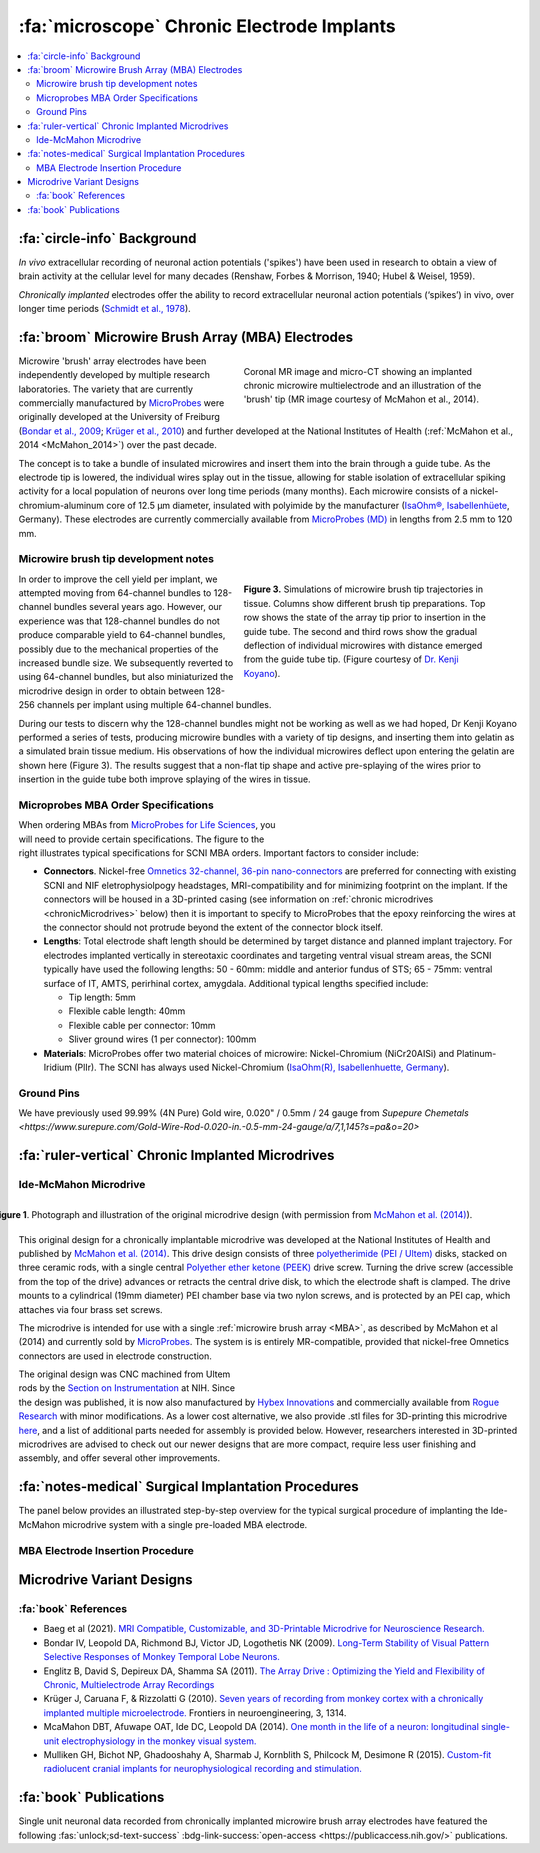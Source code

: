 .. _MicrowireArrays:

==============================================
:fa:`microscope` Chronic Electrode Implants
==============================================

.. contents:: :local:


.. card::
  :class-header: sd-bd-primary sd-font-weight-bold p-1 pl-2
  :class-card: sd-bg-light
  :margin: 0

  :fa:`info` **Note**
  ^^^^^^^^^^^^^^^^^^^^^^^^
  The :ref:`Ide-McMahon microdrive <IdeMcMahon>` design was the first-generation of chronically implanted microdrive hardware designed for use with :ref:`Microwire Brush Array (MBA) <MBA>` electrodes. However, development of implant designs and procedures is an ongoing process. Information on previous designs is provided here for reference.



:fa:`circle-info` Background
================================

*In vivo* extracellular recording of neuronal action potentials ('spikes') have been used in research to obtain a view of brain activity at the cellular level for many decades (Renshaw, Forbes & Morrison, 1940; Hubel & Weisel, 1959). 

*Chronically implanted* electrodes offer the ability to record extracellular neuronal action potentials (‘spikes’) in vivo, over longer time periods (`Schmidt et al., 1978 <https://doi.org/10.1016/0014-4886(78)90252-2>`_).


.. _MBA:

:fa:`broom` Microwire Brush Array (MBA) Electrodes
====================================================

.. figure:: _images/Guides/MBAs/MBA_Implanted.png
  :align: right
  :width: 100%
  :figwidth: 50%

  Coronal MR image and micro-CT showing an implanted chronic microwire multielectrode and an illustration of the 'brush' tip (MR image courtesy of McMahon et al., 2014).

Microwire 'brush' array electrodes have been independently developed by multiple research laboratories. The variety that are currently commercially manufactured by `MicroProbes <https://microprobes.com/images/products/mc/mba/>`_ were originally developed at the University of Freiburg (`Bondar et al., 2009 <http://journals.plos.org/plosone/article?id=10.1371/journal.pone.0008222>`_; `Krüger et al., 2010 <https://doi.org/10.3389/fneng.2010.00006>`_) and further developed at the National Institutes of Health (:ref:`McMahon et al., 2014 <McMahon_2014>`) over the past decade. 

The concept is to take a bundle of insulated microwires and insert them into the brain through a guide tube. As the electrode tip is lowered, the individual wires splay out in the tissue, allowing for stable isolation of extracellular spiking activity for a local population of neurons over long time periods (many months). Each microwire consists of a nickel-chromium-aluminum core of 12.5 µm diameter, insulated with polyimide by the manufacturer (`IsaOhm®, Isabellenhüete <https://www.isabellenhuette.de/en/precision-alloys/products/isaohmr>`_, Germany). These electrodes are currently commercially available from `MicroProbes (MD) <https://microprobes.com/products/multichannel-arrays/mba>`_ in lengths from 2.5 mm to 120 mm. 


.. _MBA_TipDev:

Microwire brush tip development notes
-----------------------------------------

.. figure:: _images/Guides/MBAs/BrushTipTests.png
  :width: 100%
  :figwidth: 50%
  :align: right
  :alt: MBA brush tip designs

  **Figure 3.** Simulations of microwire brush tip trajectories in tissue. Columns show different brush tip preparations. Top row shows the state of the array tip prior to insertion in the guide tube. The second and third rows show the gradual deflection of individual microwires with distance emerged from the guide tube tip. (Figure courtesy of `Dr. Kenji Koyano <https://www.researchgate.net/profile/Kenji-Koyano>`_). 

In order to improve the cell yield per implant, we attempted moving from 64-channel bundles to 128-channel bundles several years ago. However, our experience was that 128-channel bundles do not produce comparable yield to 64-channel bundles, possibly due to the mechanical properties of the increased bundle size. We subsequently reverted to using 64-channel bundles, but also miniaturized the microdrive design in order to obtain between 128-256 channels per implant using multiple 64-channel bundles.

During our tests to discern why the 128-channel bundles might not be working as well as we had hoped, Dr Kenji Koyano performed a series of tests, producing microwire bundles with a variety of tip designs, and inserting them into gelatin as a simulated brain tissue medium. His observations of how the individual microwires deflect upon entering the gelatin are shown here (Figure 3). The results suggest that a non-flat tip shape and active pre-splaying of the wires prior to insertion in the guide tube both improve splaying of the wires in tissue. 


Microprobes MBA Order Specifications
-----------------------------------------

.. figure:: _images/Guides/MBAs/MBA_Specifications.png
  :align: right
  :width: 100%
  :figwidth: 40%

When ordering MBAs from `MicroProbes for Life Sciences <https://microprobes.com/images/products/mc/mba/>`_, you will need to provide certain specifications. The figure to the right illustrates typical specifications for SCNI MBA orders. Important factors to consider include:

-  **Connectors**. Nickel-free `Omnetics 32-channel, 36-pin nano-connectors <https://www.omnetics.com/products/neuro-connectors/nano-strip-connectors>`_ are preferred for connecting with existing SCNI and NIF eletrophysiolpogy headstages, MRI-compatibility and for minimizing footprint on the implant. If the connectors will be housed in a 3D-printed casing (see information on :ref:`chronic microdrives <chronicMicrodrives>` below) then it is important to specify to MicroProbes that the epoxy reinforcing the wires at the connector should not protrude beyond the extent of the connector block itself.

- **Lengths**: Total electrode shaft length should be determined by target distance and planned implant trajectory. For electrodes implanted vertically in stereotaxic coordinates and targeting ventral visual stream areas, the SCNI typically have used the following lengths: 50 - 60mm: middle and anterior fundus of STS; 65 - 75mm: ventral surface of IT, AMTS, perirhinal cortex, amygdala. Additional typical lengths specified include:

  - Tip length: 5mm
  - Flexible cable length: 40mm
  - Flexible cable per connector: 10mm
  - Sliver ground wires (1 per connector): 100mm

- **Materials**: MicroProbes offer two material choices of microwire: Nickel-Chromium (NiCr20AISi) and Platinum-Iridium (PlIr). The SCNI has always used Nickel-Chromium (`IsaOhm(R), Isabellenhuette, Germany <https://www.isabellenhuette.de/fileadmin/Daten/Praezisionslegierungen/Datenblaetter_Widerstand/Englisch/ISAOHM.pdf>`_). 


Ground Pins
----------------


We have previously used 99.99% (4N Pure) Gold wire, 0.020" / 0.5mm / 24 gauge from `Supepure Chemetals <https://www.surepure.com/Gold-Wire-Rod-0.020-in.-0.5-mm-24-gauge/a/7,1,145?s=pa&o=20>`


.. _chronicMicrodrives: 

:fa:`ruler-vertical` Chronic Implanted Microdrives
=======================================================

.. _IdeMcMahon:

Ide-McMahon Microdrive
-------------------------------

.. figure:: _images/Guides/MBAs/McMahon_2014.jpeg
  :align: right
  :width: 100%
  :figwidth: 100%
  :alt: Ide-McMahon microdrive design

  **Figure 1**. Photograph and illustration of the original microdrive design (with permission from `McMahon et al. (2014) <https://www.physiology.org/doi/10.1152/jn.00052.2014>`_).

.. image:: _images/spacer.png
  :width: 1

This original design for a chronically implantable microdrive was developed at the National Institutes of Health and published by `McMahon et al. (2014) <https://www.physiology.org/doi/10.1152/jn.00052.2014>`_. This drive design consists of three `polyetherimide (PEI / Ultem) <https://en.wikipedia.org/wiki/Polyetherimide>`_ disks, stacked on three ceramic rods, with a single central `Polyether ether ketone (PEEK) <https://en.wikipedia.org/wiki/Polyether_ether_ketone>`_ drive screw. Turning the drive screw (accessible from the top of the drive) advances or retracts the central drive disk, to which the electrode shaft is clamped. The drive mounts to a cylindrical (19mm diameter) PEI chamber base via two nylon screws, and is protected by an PEI cap, which attaches via four brass set screws. 

The microdrive is intended for use with a single :ref:`microwire brush array <MBA>`, as described by McMahon et al (2014) and currently sold by `MicroProbes <https://microprobes.com/products/multichannel-arrays/mba>`_. The system is is entirely MR-compatible, provided that nickel-free Omnetics connectors are used in electrode construction.

.. figure:: _images/Guides/MBAs/Microdrive_McMahon_CAD.jpg
  :align: right
  :width: 100%
  :figwidth: 50%

  **Figure 1**. Photograph and illustration of the original microdrive design (with permission from `McMahon et al. (2014) <https://www.physiology.org/doi/10.1152/jn.00052.2014>`_).


The original design was CNC machined from Ultem rods by the `Section on Instrumentation <https://www.nimh.nih.gov/research/research-conducted-at-nimh/research-areas/research-support-services/section-on-instrumentation>`_ at NIH. Since the design was published, it is now also manufactured by `Hybex Innovations <http://hybex.com/portfolio/chronic-microdrive/>`_ and commercially available from `Rogue Research <https://www.rogue-research.com/veterinary/tools-implants/>`_ with minor modifications. As a lower cost alternative, we also provide .stl files for 3D-printing this microdrive `here <https://www.thingiverse.com/thing:3501708>`__, and a list of additional parts needed for assembly is provided below. However, researchers interested in 3D-printed microdrives are advised to check out our newer designs that are more compact, require less user finishing and assembly, and offer several other improvements.
   

.. button-link:: https://www.thingiverse.com/thing:3501708
    :text: Download CAD files
    :color: success

.. csv-table:: 
  :file: _static/CSVs/SCNI_IdeMcMahon_MicrodriveBOM.csv
  :widths: auto
  :header-rows: 1
  :align: left


:fa:`notes-medical` Surgical Implantation Procedures
======================================================

.. raw:: html

    <div style="padding:56.25% 0 0 0;position:relative;"><iframe src="https://player.vimeo.com/video/1033730031?badge=0&amp;autopause=0&amp;player_id=0&amp;app_id=58479" frameborder="0" allow="autoplay; fullscreen; picture-in-picture; clipboard-write" style="position:absolute;top:0;left:0;width:100%;height:100%;" title="MBA Surgery #1"></iframe></div><script src="https://player.vimeo.com/api/player.js"></script>


The panel below provides an illustrated step-by-step overview for the typical surgical procedure of implanting the Ide-McMahon microdrive system with a single pre-loaded MBA electrode. 

	
.. tab-set::

  .. tab-item:: 1. Mark locations

  	.. image:: _images/Guides/MBAs/IdeMcMahon_ImplantProcedure/Slide1.png
    	:align: right
    	:width: 100%

  	- Clean the skull surface
    	- Position chamber using stereotax
    	- Check clearance from headpost (with attachment)
    	- Mark chamber location
    	- Mark screw locations

  .. tab-item:: 2. Drill skull

  	.. image:: _images/Guides/MBAs/IdeMcMahon_ImplantProcedure/Slide2.png
    	:align: right
    	:width: 100%

  	- Drill and tap screw holes
  	- Insert ceramic screws
  	- Mark craniotomy location by lowering guide tube and stylet in stereotax
  	- Drill craniotomy

  .. tab-item:: 3. Insert guide tube

  	.. image:: _images/Guides/MBAs/IdeMcMahon_ImplantProcedure/Slide4.png
    	:align: right
    	:width: 100%

  	- Lower guide tube and stylet on stereotaxic arm
  	- Stop at appropriate target depth
  	- Fill in the craniotomy around the guide tube with bone wax
  	- Coat the bone surface with Copalite varnish to seal it

  .. tab-item:: 4. Place chamber

  	.. image:: _images/Guides/MBAs/IdeMcMahon_ImplantProcedure/Slide5.png
    	:align: right
    	:width: 100%

  	- Slide the chamber down over the guide tube
  	- Position the chamber base against the skull surface
  	- Apply a thin layer of dental acrylic between the skull and the chamber

  .. tab-item:: 5. Build acrylic cap

  	.. image:: _images/Guides/MBAs/IdeMcMahon_ImplantProcedure/Slide6.png
    	:align: right
   	 	:width: 100%

  	- Build up the dental acrylic around the chamber to cover the screws
  	- Ensure that acrylic does not impede attachment of the cap
  	- Make the contour of the acrylic as smooth as possible

  .. tab-item:: 6. Remove the stylet

  	.. image:: _images/Guides/MBAs/IdeMcMahon_ImplantProcedure/Slide7.png
    	:align: right
    	:width: 100%

  	- Fix the guide tube in place with a small drop of glue
  	- Once glue is dry, slowly remove the stylet
  	- Cut the top of the guide tube diagonally, just below the top of the chamber

  .. tab-item:: 7. Insert the electrode

  	.. image:: _images/Guides/MBAs/IdeMcMahon_ImplantProcedure/Slide8.png
    	:align: right
    	:width: 100%

  	- Mount the electrode (loaded into the microdive) onto the stereotaxic arm
  	- Lower the electrode until the tip approaches the guide tube
  	- Tie a loose loop of vicryl suture around the tip of the brush, to reduce the splay
  	- See :ref:`detailed description of electrode insertion procedure <MBA_insertion>` below.


  .. tab-item:: 8. Lower the drive

  	.. image:: _images/Guides/MBAs/IdeMcMahon_ImplantProcedure/Slide9.png
    	:align: right
    	:width: 100% 

  	- Carefully lower the brush tip just below the top of the guide tube
  	- Move the electrode in the M-L or A-P direction to get the wires into the diagonal cut
  	- Lower until the microdrive is seated on the chamber

  .. tab-item:: 9. Secure microdrive

  	.. image:: _images/Guides/MBAs/IdeMcMahon_ImplantProcedure/Slide10.png
   	 	:align: right
    	:width: 100% 

  	- Insert nylon screws to fix microdrive firmly to the chamber
  	- Fill in around the guide tube-electrode interface with Kwik-Cast silicone

  .. tab-item:: 10. Advance microdrive

  	.. image:: _images/Guides/MBAs/IdeMcMahon_ImplantProcedure/Slide11.png
    	:align: right
    	:width: 100%

  	- Turn the drive screw to lower the electrode
  	- Lower until the electrode tip is <1mm inside the guide tube
  	- Further electrode advancement should be done during neural recording

  .. tab-item:: 11. Secure cap

  	.. image:: _images/Guides/MBAs/IdeMcMahon_ImplantProcedure/Slide12.png
   		:align: right
    	:width: 100%

  	- Lower cap over microdrive 
  	- Run electrode wire under cap through wire channel in chamber
  	- Secure the cap with set screws (careful not to press on wire)
  	- Attach electrode connectors in dental acrylic


.. _MBA_insertion:

MBA Electrode Insertion Procedure
---------------------------------------

.. image:: _images/Guides/MBAs/IdeMcMahon_ImplantProcedure/MBA_GuideTube_Procedure.png
  :align: left
  :width: 100%

.. image:: _images/spacer.png
  :width: 1

.. tab:: Step 1

  i) The stainless steel stylet should be prepared with a pointed but dull tip, and a collar (made from the guide tube material) glued to it just above the top of the guide tube. The stylet should be threaded through the chamber before being attached to the stereotaxic arm. Use tape to hold the chamber in place at the top of the stylet during insertion.
  ii) Using the stereotaxic arm, lower the guide tube with the stainless steel stylet inside, through the craniotomy and along the planned trajectory to the calculated depth.
  iii) Plug the craniotomy around the guide tube with bone wax.

.. tab:: Step 2


  i) Remove the tape holding the chamber in place and gently lower the chamber down to the skull surface. Apply a thin coat of dental acrylic around the craniotomy and position the chamber on it. Fill any gaps under the chamber and build up dental acrylic around the external chamber walls, being careful not to go above the line where the chamber cap will sit.
  ii) Fill the chamber with Kwik-Cast silicone to minimize air pockets within the implant that might allow bacteria to harbour.

.. tab:: Step 3

  i) Holding the top of the guide tube in place with forceps, gently remove the stainless steel stylet.
  ii) Using sharp scissors, make a diagonal cut across the guide tube, just below the level of the chamber top.

.. tab:: Step 4

  i) With the MBA pre-loaded into the microdrive, and the microdrive attached to the stereotaxic arm, slowly lower the arm until the brush tip of the MBA is just above the guide tube.
  ii) Carefully tie a loop of Vicryl suture around the MBA shaft and gently slide it down to the brush tip. Tighten it until the splayed microwires of the brush are pulled closer together.
  iii) Position the MBA tip on the side of the guide tube where the diagonal cut is lowest, and with the tip of the brush lower than the guide tube cut is highest.


.. tab:: Step 5

  i) Using the stereotaxic arm, slowly move the MBA laterally toward the guide tube. The Brush tip should clear the lower edge of the guide tube opening and make contact with the opposite side of the opening.
  ii) If none of the microwires appear to be outside of the guide tube then begin slowly lowering the assembly using the stereotaxic arm. Any wires that have not entered the guide tube will begin to splay as the electrode tip enters the tube. You may choose to proceed and thus sacrifice some channels if the number of straggling microwires is sufficiently small, but it is otherwise recommended to raise the electrode assembly out of the tube and try again.

.. tab:: Step 6

  i) Once you are satisfied with the number of microwires that have successfully entered the top f the guide tube, continue to slowly lower the electrode assembly using the stereotaxic arm.
  ii) As you lower the electrode assembly pay careful attention to the alignment of the electrode shaft / microdrive and the guide tube. Small deviations during initial electrode tip insertion are permissible due to the flexibility of the electrode shaft, but as the portion of the electrode shaft attached to the drive shuttle approaches the guide tube, alignment may need to be corrected to minimize bending of the electrode shaft.



Microdrive Variant Designs
==============================


.. dropdown:: Microdrive cap with embedded connectors
  :color: primary

  One limitation of the original Ide-McMahon version of microdrive is that there is nowhere to house electrode connectors, so these end up embedded in dental acrylic surrounding the implant. This can make the connectors difficult to access, can lead to blockage of connector sockets (either with dental acrylic during surgery, or other solids after surgery), and complicates replacement of electrodes. 

  This new microdrive cap design is intended to both protect the Ide-McMahon microdrive described above and additionally houses four 32-channel (36-pin) Omnetics connectors, allowing for up to 128-channel electrodes. The arrangement of the connectors accommodates several low-profile headstages that use Omnetics 32-channel nano connectors, including `Intan RHD2164 64-channel boards <http://intantech.com/RHD2164_amp_board.html>`__), TDT Omnetics-ZIF clip adapters, and NeuroNexus 2x16 - 32 channel Omnetics adaptors.

  The additional screws used to assemble this cap are as follows:

  .. csv-table:: 
    :file: ../_static/CSVs/SCNI_IdeMcMahon_CapBOM.csv
    :widths: auto
    :header-rows: 1
    :align: left


  The .stl files for 3D-printing can be downloaded from `Thingiverse <https://www.thingiverse.com/thing:2968645>`__. We have had good results printing prototypes of this design on the SCNI's FormLabs Form2 printer. For stronger materials that can be autoclaved prior to implantation, we've outsourced printing of the parts in carbon-PEEK (`Impossible Objects <http://impossible-objects.com/products-services/>`__) and Ultem 1010 (`Stratasys <http://www.stratasys.com/materials/search/ultem1010>`__). It should be noted that, despite earlier reports to the contrary (e.g. `Mulliken et al.,(2015) <https://www.sciencedirect.com/science/article/pii/S0165027014004324>`__), carbon-PEEK is now considered unsuitable for MR-compatibility due to it's conductivity.


.. dropdown:: Chamber base with detachable connector casing
  :color: primary

  This design extends the footprint of the original cylindrical chamber, but in doing so provides sufficient space to place a detachable connector block, which holds up to four 32 channel Omnetics connectors (for 2x 64 channel bundles, or 1x 128 channel bundle). Making the connector block detachable facilitates electrode replacements, while keeping the connector block independent of the microdrive cap makes replacement of broken caps easier.

  Since the design is asymmetric, `two versions are provided <https://www.thingiverse.com/thing:2996902>`__ (denoted by suffix A or B on the .stl files), allowing the electrode to be located either anterior-lateral, anterior medial, posterior-lateral, or posterior-medial, depending on your needs. Either version of the connector casing and cap can be used in order to angle the connectors in such a way as to maintain easy access (e.g. avoiding headposts). The base (i.e bottom surface) of the chamber base can be further customized prior to printing by applying boolean subtraction of either a skull model, or some approximation of the skull surface.

  The spacing between the Omnetics connectors has been selected to accommodate connection of a pair of `Intan RHD2164 64-channel headstages <http://intantech.com/RHD2164_amp_board.html>`__. There are two options for installing the Omnetics connectros in the casing:

  | 1) When placing your microwire brush array order with MicroProbes, specify that the epoxy on the back of the Omnetics connectors must not exceed the width of the connector itself in order to be able to space adjacent connectors correctly.
  | 2) Arrange to send MicroProbes the 3D-printed connector casing inadvance, so that they can epoxy the Omnetics connectors directly into the casing with the correct spacing.

  .. raw:: html

    <html xmlns="http://www.w3.org/1999/xhtml"><head></head><body><dl><img width="320" src="https://user-images.githubusercontent.com/7523776/42398508-17e92bc6-8138-11e8-8cd1-991649a02d16.gif" data-src="https://user-images.githubusercontent.com/7523776/42398508-17e92bc6-8138-11e8-8cd1-991649a02d16.gif" onerror="this.style.display = 'none';" />
   <img width="320" src="https://user-images.githubusercontent.com/7523776/42398119-92cd88e8-8136-11e8-818d-564873949bcb.png" data-src="https://user-images.githubusercontent.com/7523776/42398119-92cd88e8-8136-11e8-818d-564873949bcb.png" onerror="this.style.display = 'none';" /> 
   </dl></body></html>

  We outsource printing of these parts in Ultem 1010 - a high-strength heat-resistant plastic, which retains MR-compatibility whilst still allowing us to steam autoclave the parts prior to implantation. The current cost for a single implant (chamber base, connector case, and microdrive cap) from Stratasys is $338, although savings can be made for larger orders, and also by customizing the chamber base to better fit the skull prior to ordering.

  The 3D printed parts should be sanded to ensure a smooth fit between surfaces in contact with each other. The small (1mm diameter) holes for the guide tube and ground wire may need to be drilled to ensure there is sufficient clearance (depending on the tolerances of the printing method). Additionally, six holes on the top surface of the chamber base should be tapped with a 4-40 closed-end tap (red circles on the above diagram), while the six holes in the sides of the cap should be tapped with a 4-40 through-hole tap.

  The parts required for finishing and assembly of the connector casing are as follows:

  .. csv-table:: 
    :file: ../_static/CSVs/SCNI_IdeMcMahon_ConnectorCaseBOM.csv
    :widths: 20 40 20 10
    :header-rows: 1
    :align: left



:fa:`book` References
---------------------------------------

* Baeg et al (2021). `MRI Compatible, Customizable, and 3D-Printable Microdrive for Neuroscience Research. <https://doi.org/10.1523/ENEURO.0495-20.2021>`_
* Bondar IV, Leopold DA, Richmond BJ, Victor JD, Logothetis NK (2009). `Long-Term Stability of Visual Pattern Selective Responses of Monkey Temporal Lobe Neurons. <https://doi.org/10.1371/journal.pone.0008222>`_
* Englitz B, David S, Depireux DA, Shamma SA (2011). `The Array Drive : Optimizing the Yield and Flexibility of Chronic, Multielectrode Array Recordings <http://www.open-ephys.org/multielectrode-array-drive/>`_
* Krüger J, Caruana F, & Rizzolatti G (2010). `Seven years of recording from monkey cortex with a chronically implanted multiple microelectrode. <https://doi.org/10.3389/fneng.2010.00006>`_ Frontiers in neuroengineering, 3, 1314.
* McaMahon DBT, Afuwape OAT, Ide DC, Leopold DA (2014). `One month in the life of a neuron: longitudinal single-unit electrophysiology in the monkey visual system. <https://doi.org/10.1152/jn.00052.2014>`_
* Mulliken GH, Bichot NP, Ghadooshahy A, Sharmab J, Kornblith S, Philcock M, Desimone R (2015). `Custom-fit radiolucent cranial implants for neurophysiological recording and stimulation. <https://doi.org/10.1016/j.jneumeth.2014.12.011>`_



:fa:`book` Publications
===========================

.. image:: _images/Logos/OpenAccess.png
	:align: left
	:height: 30
	:target: https://publicaccess.nih.gov/

Single unit neuronal data recorded from chronically implanted microwire brush array electrodes have featured the following :fas:`unlock;sd-text-success` :bdg-link-success:`open-access <https://publicaccess.nih.gov/>` publications.

.. grid:: 1 1 1 1
  :margin: 1
  :gutter: 2
  :padding: 1

  .. grid-item-card::
    :class-card: sd-rounded-3
    :columns: 12
    :margin: 0
    :padding: 0

		.. _Koyano2023:

    `Koyano, K. W., Esch, E. M., Hong, J. J., Waidmann, E. N., Wu, H., & Leopold, D. A. (2023). <https://doi.org/10.1126/sciadv.ade4648>`_ **Progressive neuronal plasticity in primate visual cortex during stimulus familiarization.** :bdg-link-primary:`Science Advances <https://www.science.org/doi/full/10.1126/sciadv.ade4648>`, 9(12), eade4648.

    .. image:: _images/Logos/PDF_button.png
 	  	:height: 28
	   	:target: _static/PDFs/MBA_Papers/Koyano_2023.pdf

    .. image:: _images/Logos/PubMed_button.png
      :height: 28
      :target: https://pubmed.ncbi.nlm.nih.gov/36961903/

    .. image:: _images/Logos/GoogleScholar.png
      :height: 28
      :target: https://scholar.google.com/scholar?cluster=17487080598340147442&hl

    .. image:: _images/Logos/ResearchGate.png
			:height: 28
			:target: https://www.researchgate.net/publication/369508032_Progressive_neuronal_plasticity_in_primate_visual_cortex_during_stimulus_familiarization

    .. image:: _images/Logos/Mendeley.png
      :height: 28
      :target: https://www.mendeley.com/catalogue/


  .. grid-item-card::
    :class-card: sd-rounded-3
    :columns: 12
    :margin: 0
    :padding: 0

    .. _Russ2023:

    `Russ, B. E., Koyano, K. W., Day-Cooney, J., Perwez, N., & Leopold, D. A. (2023). <https://doi.org/10.1016/j.neuron.2022.12.021>`_ **Temporal continuity shapes visual responses of macaque face patch neurons.** :bdg-link-primary:`Neuron <https://www.cell.com/neuron/fulltext/S0896-6273(22)01116-3>`, 111(6), 903-914.

    .. image:: _images/Logos/PDF_button.png
 	  	:height: 28
	   	:target: _static/PDFs/MBA_Papers/Russ_2023.pdf

    .. image:: _images/Logos/PubMed_button.png
   		:height: 28
   		:target: https://pubmed.ncbi.nlm.nih.gov/36630962/

    .. image:: _images/Logos/GoogleScholar.png
   		:height: 28
   		:target: https://scholar.google.com/scholar?cluster=14331428265093005949&hl=en&as_sdt=0,21

    .. image:: _images/Logos/ResearchGate.png
			:height: 28
			:target: https://www.researchgate.net/publication/367035122_Temporal_continuity_shapes_visual_responses_of_macaque_face_patch_neurons

    .. image:: _images/Logos/Mendeley.png
      :height: 28
      :target: https://www.mendeley.com/catalogue/


  .. grid-item-card::
    :class-card: sd-rounded-3
    :columns: 12
    :margin: 0
    :padding: 0

    .. _Khandhadia2023:

    `Khandhadia AP, Murphy AP, Esch EM, Koyano KW, Leopold DA (2023). <https://doi.org/10.1073/pnas.2214996120>`_ **Encoding of 3D physical dimensions by face-selective cortical neurons**. :bdg-link-primary:`PNAS <https://doi.org/10.1073/pnas.2214996120>`

    .. image:: _images/Logos/PDF_button.png
      :height: 28
      :target: _static/PDFs/MBA_Papers/Khandhadia_2023.pdf

    .. image:: _images/Logos/PubMed_button.png
      :height: 28
      :target: https://pubmed.ncbi.nlm.nih.gov/36802419/

    .. image:: _images/Logos/GoogleScholar.png
   		:height: 28
   		:target: https://scholar.google.com/scholar?cluster=1792758152927350890&hl=en&as_sdt=0,21

    .. image:: _images/Logos/ResearchGate.png
			:height: 28
			:target: https://www.researchgate.net/publication/368689311_Encoding_of_3D_physical_dimensions_by_face-selective_cortical_neurons

    .. image:: _images/Logos/Mendeley.png
      :height: 28
      :target: https://www.mendeley.com/catalogue/


  .. grid-item-card::
    :class-card: sd-rounded-3
    :columns: 12
    :margin: 0
    :padding: 0

		.. _Waidmann2022:

    `Waidmann, EN, Koyano, K. W., Hong, J. J., Russ, B. E., & Leopold, D. A. (2022). <https://doi.org/10.1038/s41467-022-33240-w>`_ **Local features drive identity responses in macaque anterior face patches**. :bdg-link-primary:`Nature Communications <https://www.nature.com/articles/s41467-022-33240-w>`, 13(1), 5592.


    .. image:: _images/Logos/PDF_button.png
      :height: 28
      :target: _static/PDFs/MBA_Papers/Waidmann_2022.pdf

    .. image:: _images/Logos/PubMed_button.png
      :height: 28
      :target: https://pubmed.ncbi.nlm.nih.gov/36151142/

    .. image:: _images/Logos/GoogleScholar.png
      :height: 28
      :target: https://scholar.google.com/scholar?cluster=1255477967159804673&hl=en&as_sdt=0,21

    .. image:: _images/Logos/ResearchGate.png
      :height: 28
      :target: https://www.researchgate.net/publication/363796944_Local_features_drive_identity_responses_in_macaque_anterior_face_patches

    .. image:: _images/Logos/Mendeley.png
      :height: 28
      :target: https://www.mendeley.com/catalogue/


  .. grid-item-card::
    :class-card: sd-rounded-3
    :columns: 12
    :margin: 0
    :padding: 0

    .. _Zaldivar2022:

    `Zaldivar, D., Koyano, K. W., Ye, F. Q., Godlove, D. C., Park, S. H., Russ, B. E., ... & Leopold, D. A. (2022). <https://doi.org/10.1073/pnas.2206559119>`_ **Brain-wide functional connectivity of face patch neurons during rest**. :bdg-link-primary:`PNAS <https://www.pnas.org/doi/10.1073/pnas.2206559119>`, 119(36), e2206559119.

    .. image:: _images/Logos/PDF_button.png
      :height: 28
      :target: _static/PDFs/MBA_Papers/Zaldivar_2022.pdf

    .. image:: _images/Logos/PubMed_button.png
      :height: 28
      :target: https://pubmed.ncbi.nlm.nih.gov/36044550/

    .. image:: _images/Logos/GoogleScholar.png
      :height: 28
      :target: https://scholar.google.com/scholar?cluster=6254911816456031989&hl=en&as_sdt=0,21

    .. image:: _images/Logos/ResearchGate.png
      :height: 28
      :target: https://www.researchgate.net/publication/363158273_Brain-wide_functional_connectivity_of_face_patch_neurons_during_rest

    .. image:: _images/Logos/Mendeley.png
      :height: 28
      :target: https://www.mendeley.com/catalogue/

  .. grid-item-card::
    :class-card: sd-rounded-3
    :columns: 12
    :margin: 0
    :padding: 0

    .. _Park2022:

    `Park, S. H., Koyano, K. W., Russ, B. E., Waidmann, E. N., McMahon, D. B., & Leopold, D. A. (2022). <https://doi.org/10.1126/sciadv.abm2054>`_ **Parallel functional subnetworks embedded in the macaque face patch system.** :bdg-link-primary:`Science Advances <https://www.science.org/doi/10.1126/sciadv.abm2054>`, 8(10), eabm2054.

    .. image:: _images/Logos/PDF_button.png
      :height: 28
      :target: _static/PDFs/MBA_Papers/Park_2022.pdf

    .. image:: _images/Logos/PubMed_button.png
      :height: 28
      :target: https://pubmed.ncbi.nlm.nih.gov/35263138/

    .. image:: _images/Logos/GoogleScholar.png
      :height: 28
      :target: https://scholar.google.com/scholar?cluster=9871791256205852590&hl=en&as_sdt=0,21

    .. image:: _images/Logos/ResearchGate.png
      :height: 28
      :target: https://www.researchgate.net/publication/355723106_Parallel_functional_subnetworks_embedded_in_the_macaque_face_patch_system

    .. image:: _images/Logos/Mendeley.png
      :height: 28
      :target: https://www.mendeley.com/catalogue/


  .. grid-item-card::
    :class-card: sd-rounded-3
    :columns: 12
    :margin: 0
    :padding: 0

    .. _Khandhadia2021:

    `Khandhadia AP, Murphy AP, Romanksi LM, Bizley JK, Leopold DA (2021). <https://doi.org/10.1016/j.cub.2021.01.102>`_ **Audiovisual Integration in Macaque Face Patch Neurons**. :bdg-link-primary:`Current Biology <https://doi.org/10.1016/j.cub.2021.01.102>`

    .. image:: _images/Logos/PDF_button.png
      :height: 28
      :target: _static/PDFs/MBA_Papers/Khandhadia_2021.pdf

    .. image:: _images/Logos/PubMed_button.png
      :height: 28
      :target: https://www.ncbi.nlm.nih.gov/pmc/articles/PMC8521527/

    .. image:: _images/Logos/GoogleScholar.png
      :height: 28
      :target: https://scholar.google.com/scholar?cites=3380824935233534645&as_sdt=20000005&sciodt=0,21&hl=en

    .. image:: _images/Logos/ResearchGate.png
      :height: 28
      :target: https://www.researchgate.net/publication/349626537_Audiovisual_integration_in_macaque_face_patch_neurons

    .. image:: _images/Logos/Mendeley.png
      :height: 28
      :target: https://www.mendeley.com/catalogue/389d92cd-5f68-37fd-92a8-e09a623a36ff/


  .. grid-item-card::
    :class-card: sd-rounded-3
    :columns: 12
    :margin: 0
    :padding: 0

    .. _Koyano2021:

    `Koyano, K. W., Jones, A. P., McMahon, D. B., Waidmann, E. N., Russ, B. E., & Leopold, D. A. (2021). <https://doi.org/10.1016/j.cub.2020.09.070>`_ **Dynamic suppression of average facial structure shapes neural tuning in three macaque face patches.** :bdg-link-primary:`Current Biology <https://www.cell.com/current-biology/fulltext/S0960-9822(20)31440-8>`,31(1), 1-12.

    .. image:: _images/Logos/PDF_button.png
      :height: 28
      :target: _static/PDFs/MBA_Papers/Koyano_2021.pdf

    .. image:: _images/Logos/PubMed_button.png
      :height: 28
      :target: https://www.ncbi.nlm.nih.gov/

    .. image:: _images/Logos/GoogleScholar.png
      :height: 28
      :target: https://scholar.google.com

    .. image:: _images/Logos/ResearchGate.png
      :height: 28
      :target: https://www.researchgate.net

    .. image:: _images/Logos/Mendeley.png
      :height: 28
      :target: https://www.mendeley.com/


  .. grid-item-card::
    :class-card: sd-rounded-3
    :columns: 12
    :margin: 0
    :padding: 0

    .. _Murphy2019:

    `Murphy, A. P., & Leopold, D. A. (2019). <https://doi.org/10.1016/j.jneumeth.2019.06.001>`_ **A parameterized digital 3D model of the Rhesus macaque face for investigating the visual processing of social cues.** :bdg-link-primary:`J. Neuroscience Methods <https://www.sciencedirect.com/science/article/pii/S0165027019301591?via%3Dihub>`, 324, 108309.

    .. image:: _images/Logos/PDF_button.png
      :height: 28
      :target: _static/PDFs/MBA_Papers/MurphyLeopold_2019.pdf

    .. image:: _images/Logos/PubMed_button.png
      :height: 28
      :target: https://pubmed.ncbi.nlm.nih.gov/31229584/

    .. image:: _images/Logos/GoogleScholar.png
      :height: 28
      :target: https://scholar.google.com/citations?view_op=view_citation&hl=en&user=vXBEN9EAAAAJ&citation_for_view=vXBEN9EAAAAJ:5nxA0vEk-isC

    .. image:: _images/Logos/ResearchGate.png
      :height: 28
      :target: https://www.researchgate.net/publication/333700889_A_parameterized_digital_3D_model_of_the_Rhesus_macaque_face_for_investigating_the_visual_processing_of_social_cues

    .. image:: _images/Logos/Mendeley.png
      :height: 28
      :target: https://www.mendeley.com/catalogue/389d92cd-5f68-37fd-92a8-e09a623a36ff/


  .. grid-item-card::
    :class-card: sd-rounded-3
    :columns: 12
    :margin: 0
    :padding: 0

    .. _Park2017:

    `Park, S. H., Russ, B. E., McMahon, D. B., Koyano, K. W., Berman, R. A., & Leopold, D. A. (2017). <https://doi.org/10.1016/j.neuron.2017.07.014>`_ **Functional subpopulations of neurons in a macaque face patch revealed by single-unit fMRI mapping.** :bdg-link-primary:`Neuron <https://www.cell.com/neuron/fulltext/S0896-6273(17)30636-0>`, 95(4), 971-981.

    .. image:: _images/Logos/PDF_button.png
      :height: 28
      :target: _static/PDFs/MBA_Papers/Park2017.pdf

    .. image:: _images/Logos/PubMed_button.png
      :height: 28
      :target: https://pubmed.ncbi.nlm.nih.gov/28757306/

    .. image:: _images/Logos/GoogleScholar.png
      :height: 28
      :target: hhttps://scholar.google.com/scholar?cluster=3940165311179791264&hl=en&as_sdt=0,21

    .. image:: _images/Logos/ResearchGate.png
      :height: 28
      :target: https://www.researchgate.net/publication/318740169_Functional_Subpopulations_of_Neurons_in_a_Macaque_Face_Patch_Revealed_by_Single-Unit_fMRI_Mapping

    .. image:: _images/Logos/Mendeley.png
      :height: 28
      :target: https://www.mendeley.com/catalogue/


  .. grid-item-card::
    :class-card: sd-rounded-3
    :columns: 12
    :margin: 0
    :padding: 0

    .. _McMahon2015:

    `McMahon, D. B., Russ, B. E., Elnaiem, H. D., Kurnikova, A. I., & Leopold, D. A. (2015). <https://doi.org/10.1523/jneurosci.3825-14.2015>`_ **Single-unit activity during natural vision: diversity, consistency, and spatial sensitivity among AF face patch neurons.** :bdg-link-primary:`J. Neuroscience <https://www.jneurosci.org/content/35/14/5537>`, 35(14), 5537-5548.

    .. image:: _images/Logos/PDF_button.png
      :height: 28
      :target: _static/PDFs/MBA_Papers/McMahon2015.pdf

    .. image:: _images/Logos/PubMed_button.png
      :height: 28
      :target: https://pubmed.ncbi.nlm.nih.gov/25855170/

    .. image:: _images/Logos/GoogleScholar.png
      :height: 28
      :target: https://scholar.google.com/scholar?cluster=1326629601955003348&hl=en&as_sdt=0,21

    .. image:: _images/Logos/ResearchGate.png
      :height: 28
      :target: https://www.researchgate.net/publication/274726566_Single-Unit_Activity_during_Natural_Vision_Diversity_Consistency_and_Spatial_Sensitivity_among_AF_Face_Patch_Neurons

    .. image:: _images/Logos/Mendeley.png
      :height: 28
      :target: https://www.mendeley.com/catalogue/

  .. grid-item-card::
    :class-card: sd-rounded-3
    :columns: 12
    :margin: 0
    :padding: 0

    .. _McMahon_2014:

    `McMahon, D. B., Bondar, I. V., Afuwape, O. A., Ide, D. C., & Leopold, D. A. (2014). <https://doi.org/10.1152/jn.00052.2014>`_ **One month in the life of a neuron: longitudinal single-unit electrophysiology in the monkey visual system.** :bdg-link-primary:`J. Neurophysiology <https://journals.physiology.org/doi/full/10.1152/jn.00052.2014>`, 112(7), 1748-1762.


    .. image:: _images/Logos/PDF_button.png
      :height: 28
      :target: _static/PDFs/MBA_Papers/McMahon2014.pdf

    .. image:: _images/Logos/PubMed_button.png
      :height: 28
      :target: https://pubmed.ncbi.nlm.nih.gov/24966298/

    .. image:: _images/Logos/GoogleScholar.png
      :height: 28
      :target: https://scholar.google.com/

    .. image:: _images/Logos/ResearchGate.png
      :height: 28
      :target: https://www.researchgate.net/publication/263431014_One_month_in_the_life_of_a_neuron_Longitudinal_single-unit_electrophysiology_in_the_monkey_visual_system

    .. image:: _images/Logos/Mendeley.png
      :height: 28
      :target: https://www.mendeley.com/catalogue/

